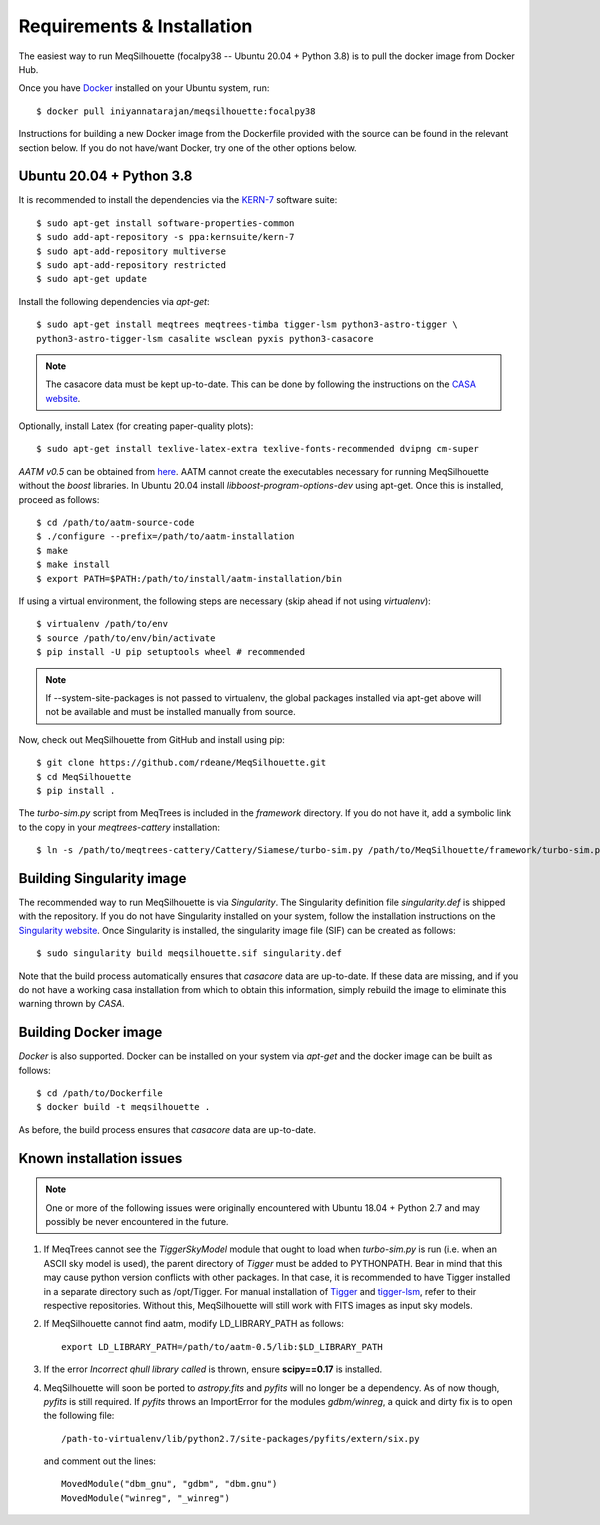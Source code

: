 ===========================
Requirements & Installation
===========================

The easiest way to run MeqSilhouette (focalpy38 -- Ubuntu 20.04 + Python 3.8) is to pull the docker image from Docker Hub.

Once you have `Docker <https://www.docker.com/>`_ installed on your Ubuntu system, run::

   $ docker pull iniyannatarajan/meqsilhouette:focalpy38

Instructions for building a new Docker image from the Dockerfile provided with the source can be found in the relevant section below.
If you do not have/want Docker, try one of the other options below.

Ubuntu 20.04 + Python 3.8
-------------------------
  
It is recommended to install the dependencies via the `KERN-7 <https://kernsuite.info>`_ software suite::

   $ sudo apt-get install software-properties-common
   $ sudo add-apt-repository -s ppa:kernsuite/kern-7
   $ sudo apt-add-repository multiverse
   $ sudo apt-add-repository restricted
   $ sudo apt-get update

Install the following dependencies via *apt-get*::

   $ sudo apt-get install meqtrees meqtrees-timba tigger-lsm python3-astro-tigger \
   python3-astro-tigger-lsm casalite wsclean pyxis python3-casacore

.. note:: The casacore data must be kept up-to-date. This can be done by following the instructions on the `CASA website <https://casaguides.nrao.edu/index.php/Fixing_out_of_date_TAI_UTC_tables_(missing_information_on_leap_seconds)>`_.

Optionally, install Latex (for creating paper-quality plots)::

  $ sudo apt-get install texlive-latex-extra texlive-fonts-recommended dvipng cm-super

*AATM v0.5* can be obtained from `here <http://www.mrao.cam.ac.uk/~bn204/soft/aatm-0.5.tar.gz>`_. AATM cannot create the executables necessary for running MeqSilhouette without the *boost* libraries. In Ubuntu 20.04 install *libboost-program-options-dev* using apt-get. Once this is installed, proceed as follows::

   $ cd /path/to/aatm-source-code
   $ ./configure --prefix=/path/to/aatm-installation
   $ make
   $ make install
   $ export PATH=$PATH:/path/to/install/aatm-installation/bin

If using a virtual environment, the following steps are necessary (skip ahead if not using *virtualenv*)::

   $ virtualenv /path/to/env
   $ source /path/to/env/bin/activate
   $ pip install -U pip setuptools wheel # recommended

.. note:: If --system-site-packages is not passed to virtualenv, the global packages installed via apt-get above will not be available and must be installed manually from source.

Now, check out MeqSilhouette from GitHub and install using pip::

   $ git clone https://github.com/rdeane/MeqSilhouette.git
   $ cd MeqSilhouette
   $ pip install .   

The *turbo-sim.py* script from MeqTrees is included in the *framework* directory. If you do not have it, add a symbolic link to the copy in your *meqtrees-cattery* installation::

   $ ln -s /path/to/meqtrees-cattery/Cattery/Siamese/turbo-sim.py /path/to/MeqSilhouette/framework/turbo-sim.py

Building Singularity image
--------------------------

The recommended way to run MeqSilhouette is via *Singularity*. 
The Singularity definition file *singularity.def* is shipped with the repository. 
If you do not have Singularity installed on your system, follow the installation instructions 
on the `Singularity website <https://sylabs.io/guides/3.5/admin-guide/installation.html>`_. 
Once Singularity is installed, the singularity image file (SIF) can be created as follows::

   $ sudo singularity build meqsilhouette.sif singularity.def

Note that the build process automatically ensures that *casacore* data are up-to-date. If these data
are missing, and if you do not have a working casa installation from which to obtain this
information, simply rebuild the image to eliminate this warning thrown by *CASA*.

Building Docker image
---------------------

*Docker* is also supported. Docker can be installed on your system via *apt-get* and the docker image can be built as follows::

   $ cd /path/to/Dockerfile
   $ docker build -t meqsilhouette .

As before, the build process ensures that *casacore* data are up-to-date.

Known installation issues
-------------------------

.. note:: One or more of the following issues were originally encountered with Ubuntu 18.04 + Python 2.7 and may possibly be never encountered in the future.

1. If MeqTrees cannot see the *TiggerSkyModel* module that ought to load when *turbo-sim.py* is run (i.e. when an ASCII sky model is used), the parent directory of *Tigger* must be added to PYTHONPATH. Bear in mind that this may cause python version conflicts with other packages. In that case, it is recommended to have Tigger installed in a separate directory such as /opt/Tigger. For manual installation of `Tigger <https://github.com/ska-sa/tigger>`_ and `tigger-lsm <https://github.com/ska-sa/tigger-lsm>`_, refer to their respective repositories. Without this, MeqSilhouette will still work with FITS images as input sky models.

2. If MeqSilhouette cannot find aatm, modify LD_LIBRARY_PATH as follows::

    export LD_LIBRARY_PATH=/path/to/aatm-0.5/lib:$LD_LIBRARY_PATH

3. If the error *Incorrect qhull library called* is thrown, ensure **scipy==0.17** is installed.

4. MeqSilhouette will soon be ported to *astropy.fits* and *pyfits* will no longer be a dependency. As of now though, *pyfits* is still required. If *pyfits* throws an ImportError for the modules *gdbm/winreg*, a quick and dirty fix is to open the following file::

    /path-to-virtualenv/lib/python2.7/site-packages/pyfits/extern/six.py

   and comment out the lines::

    MovedModule("dbm_gnu", "gdbm", "dbm.gnu")
    MovedModule("winreg", "_winreg")
